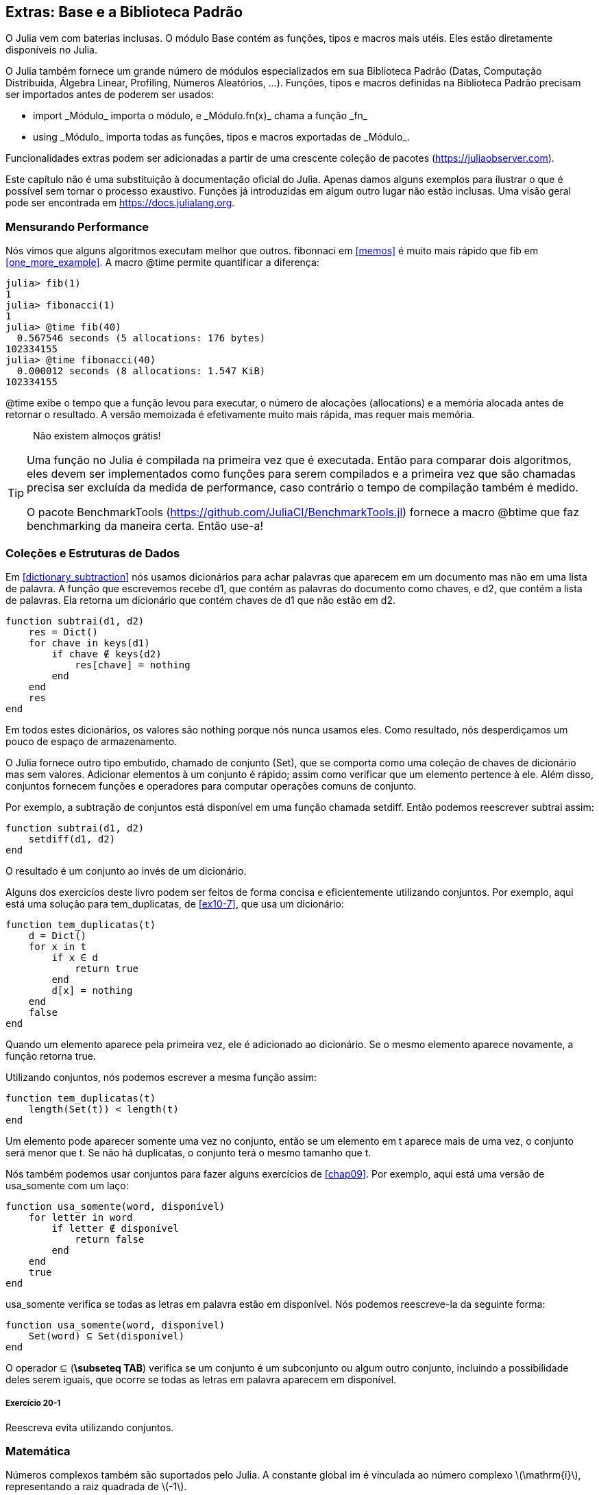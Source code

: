 [[chap20]]
== Extras: Base e a Biblioteca Padrão

O Julia vem com baterias inclusas. O módulo +Base+ contém as funções, tipos e macros mais utéis. Eles estão diretamente disponíveis no Julia.
(((Base)))

O Julia também fornece um grande número de módulos especializados em sua Biblioteca Padrão (Datas, Computação Distribuida, Álgebra Linear, Profiling, Números Aleatórios, ...). Funções, tipos e macros definidas na Biblioteca Padrão precisam ser importados antes de poderem ser usados:

* +import _Módulo_+ importa o módulo, e +_Módulo.fn(x)_+ chama a função +_fn_+
(((import)))((("palavra-chave", "import", see="import")))
* +using _Módulo_+ importa todas as funções, tipos e macros exportadas de +_Módulo_+.
(((using)))

Funcionalidades extras podem ser adicionadas a partir de uma crescente coleção de pacotes (https://juliaobserver.com).

Este capítulo não é uma substituição à documentação oficial do Julia. Apenas damos alguns exemplos para ilustrar o que é possível sem tornar o processo exaustivo. Funções já introduzidas em algum outro lugar não estão inclusas. Uma visão geral pode ser encontrada em https://docs.julialang.org.

=== Mensurando Performance

Nós vimos que alguns algoritmos executam melhor que outros. +fibonnaci+ em <<memos>> é muito mais rápido que +fib+ em <<one_more_example>>. A macro +@time+ permite quantificar a diferença:
(((@time)))((("macro", "Base", "@time", see="@time")))

[source,jlcon]
----
julia> fib(1)
1
julia> fibonacci(1)
1
julia> @time fib(40)
  0.567546 seconds (5 allocations: 176 bytes)
102334155
julia> @time fibonacci(40)
  0.000012 seconds (8 allocations: 1.547 KiB)
102334155
----

+@time+ exibe o tempo que a função levou para executar, o número de alocações (allocations) e a memória alocada antes de retornar o resultado. A versão memoizada é efetivamente muito mais rápida, mas requer mais memória.

[quote]
____
Não existem almoços grátis!
____

[TIP]
====
Uma função no Julia é compilada na primeira vez que é executada. Então para comparar dois algoritmos, eles devem ser implementados como funções para serem compilados e a primeira vez que são chamadas precisa ser excluída da medida de performance, caso contrário o tempo de compilação também é medido.

O pacote +BenchmarkTools+ (https://github.com/JuliaCI/BenchmarkTools.jl) fornece a macro +@btime+ que faz benchmarking da maneira certa. Então use-a!
====


[[collections_and_data_structures]]
=== Coleções e Estruturas de Dados

Em <<dictionary_subtraction>> nós usamos dicionários para achar palavras que aparecem em um documento mas não em uma lista de palavra. A função que escrevemos recebe +d1+, que contém as palavras do documento como chaves, e +d2+, que contém a lista de palavras. Ela retorna um dicionário que contém chaves de +d1+ que não estão em +d2+.
(((subtrai)))

[source,@julia-setup]
----
function subtrai(d1, d2)
    res = Dict()
    for chave in keys(d1)
        if chave ∉ keys(d2)
            res[chave] = nothing
        end
    end
    res
end
----

Em todos estes dicionários, os valores são +nothing+ porque nós nunca usamos eles. Como resultado, nós desperdiçamos um pouco de espaço de armazenamento.

O Julia fornece outro tipo embutido, chamado de conjunto (Set), que se comporta como uma coleção de chaves de dicionário mas sem valores. Adicionar elementos à um conjunto é rápido; assim como verificar que um elemento pertence à ele. Além disso, conjuntos fornecem funções e operadores para computar operações comuns de conjunto.
(((Conjunto)))((("tipo", "Base", "Set", see="Conjunto")))

Por exemplo, a subtração de conjuntos está disponível em uma função chamada +setdiff+. Então podemos reescrever +subtrai+ assim:
(((setdiff)))((("função", "Base", "setdiff", see="setdiff")))

[source,@julia-setup]
----
function subtrai(d1, d2)
    setdiff(d1, d2)
end
----

O resultado é um conjunto ao invés de um dicionário.

Alguns dos exercicíos deste livro podem ser feitos de forma concisa e eficientemente utilizando conjuntos. Por exemplo, aqui está uma solução para +tem_duplicatas+, de <<ex10-7>>, que usa um dicionário:
(((tem_duplicatas)))

[source,@julia-setup]
----
function tem_duplicatas(t)
    d = Dict()
    for x in t
        if x ∈ d
            return true
        end
        d[x] = nothing
    end
    false
end
----

Quando um elemento aparece pela primeira vez, ele é adicionado ao dicionário. Se o mesmo elemento aparece novamente, a função retorna +true+.

Utilizando conjuntos, nós podemos escrever a mesma função assim:

[source,@julia-setup]
----
function tem_duplicatas(t)
    length(Set(t)) < length(t)
end
----

Um elemento pode aparecer somente uma vez no conjunto, então se um elemento em +t+ aparece mais de uma vez, o conjunto será menor que +t+. Se não há duplicatas, o conjunto terá o mesmo tamanho que +t+.

Nós também podemos usar conjuntos para fazer alguns exercícios de <<chap09>>. Por exemplo, aqui está uma versão de +usa_somente+ com um laço:
(((usa_somente)))

[source,@julia-setup]
----
function usa_somente(word, disponível)
    for letter in word
        if letter ∉ disponível
            return false
        end
    end
    true
end
----

+usa_somente+ verifica se todas as letras em +palavra+ estão em +disponível+. Nós podemos reescreve-la da seguinte forma:

[source,@julia-setup]
----
function usa_somente(word, disponível)
    Set(word) ⊆ Set(disponível)
end
----

O operador +⊆+ (*+\subseteq TAB+*) verifica se um conjunto é um subconjunto ou algum outro conjunto, incluindo a possibilidade deles serem iguais, que ocorre se todas as letras em +palavra+ aparecem em +disponível+.
(((⊆)))((("operador", "Base", "⊆", see="⊆")))

===== Exercício 20-1

Reescreva +evita+ utilizando conjuntos.
(((evita)))


=== Matemática

Números complexos também são suportados pelo Julia. A constante global +im+ é vinculada ao número complexo latexmath:[$\mathrm{i}$], representando a raiz quadrada de latexmath:[$-1$].
(((números complexos)))(((im)))

Nós podemos agora verificar a identidade de Euler.
(((identidade de Euler)))

[source,@julia-repl-test]
----
julia> ℯ^(im*π)+1
0.0 + 1.2246467991473532e-16im
----

O símbolo +ℯ+ (*+\euler TAB+*) é a base dos logaritmos naturais.
(((ℯ)))

Vamos ilustrar a natureza complexa de funções trigonométricas:

[latexmath]
++++
\begin{equation}
{\cos\left(x\right)=\frac{\mathrm{e}^{\mathrm{i}x}+\mathrm{e}^{-\mathrm{i}x}}{2}\,.}
\end{equation}
++++

Nós podemos agora testar esta fórmula para valores diferentes de latexmath:[\(x\)].

[source,@julia-repl-test]
----
julia> x = 0:0.1:2π
0.0:0.1:6.2
julia> cos.(x) == 0.5*(ℯ.^(im*x)+ℯ.^(-im*x))
true
----

Aqui, outro exemplo do uso do operador ponto é mostrado. O Julia também permite que literais numéricos sejam justapostos com identificadores e coeficientes, como em +2π+.

=== Strings

Em <<chap08>> e <<chap09>>, nós fizemos algumas buscas elementares com objetos string. O Julia pode no entanto, lidar com expressões regulares (_regexes_) compatíveis com o Perl, que facilita a tarefa de achar padrões complexos em objetos string.
(((expressão regular)))

A função +usa_somente+ pode ser implementada como uma expressão regular:
(((usa_somente)))(((Regex)))((("type", "Base", "Regex", see="Regex")))(((occursin)))((("função", "Base", "occursin", see="occursin")))

[source,@julia-setup chap20]
----
function usa_somente(palavra, disponível)
  r = Regex("[^$(disponível)]")
  !occursin(r, palavra)
end
----

A expressão regular procura um caractere que não está na string +disponível+ e +occursin+ retorna +true+ se o padrão é achado em +word+.

[source,@julia-repl-test chap20]
----
julia> usa_somente("banana", "abn")
true
julia> usa_somente("bananas", "abn")
false
----

Expressões regulares também podem ser construídas como literais strings não padronizadas prefixadas com +r+:
(((string)))(((match)))((("função", "Base", "match", see="match")))

[source,@julia-repl-test chap20]
----
julia> match(r"[^abn]", "banana")

julia> m = match(r"[^abn]", "bananas")
RegexMatch("s")
----

Interpolação de strings não é permitada neste caso. A função +match+ retorna nada se o padrão (um comando) não é achado, e retorna um objeto regexmatch caso contrário.
(((interpolação de strings)))(((RegexMatch)))((("tipo", "Base", "RegexMatch", see="RegexMatch")))

Nós podemos extrair a seguinte informação de um objeto regexmatch:

* A substring correspondente inteira: +m.match+
* as substrings capturadas como um lista de strings: +m.captures+
* o deslocamento no qual toda a correspondência inicia: +m.offset+
* os deslocamentos das substrings capturadas como uma lista: +m.offsets+

[source,@julia-repl-test chap20]
----
julia> m.match
"s"
julia> m.offset
7
----

Expressões regulares são extremamente poderosas e a página do manual PERL http://perldoc.perl.org/perlre.html fornece todos os detalhes para construir buscas bastante exóticas.

=== Arrays

Em <<chap10>> nós usamos um objeto lista como um container unidimensional com um índice para endereçar seus elementos. No entanto, no Julia as listas são do tipo Array, (em Inglês, não há distinção no nome) que são coleções multidimensionais.

Vamos criar uma _matriz_ 2 por 3 preenchida com zeros:
(((zeros)))((("função", "Base", "zeros", see="zeros")))(((matrix)))

[source,@julia-repl-test chap20]
----
julia> z = zeros(Float64, 2, 3)
2×3 Array{Float64,2}:
 0.0  0.0  0.0
 0.0  0.0  0.0
julia> typeof(z)
Array{Float64,2}
----

O tipo desta matriz é um array que guarda pontos flutuantes com duas dimensões.
(((dimensão)))

A função +size+ retorna uma tupla com seus elementos sendo o número de elementos em cada dimensão da matriz:
(((size)))((("function", "Base", "size", see="size")))

[source,@julia-repl-test chap20]
----
julia> size(z)
(2, 3)
----

A função +ones+ constrói uma matriz com valores unitários:
(((ones)))((("função", "Base", "ones", see="ones")))

[source,@julia-repl-test chap20]
----
julia> s = ones(String, 1, 3)
1×3 Array{String,2}:
 ""  ""  ""
----

Uma string unitária é uma string vazia.

[WARNING]
====
+s+ não é um array unidimensional:

[source,@julia-repl-test chap20]
----
julia> s ==  ["", "", ""]
false
----

+s+ é uma matriz linha e +["", "", ""]+ é uma matriz coluna.
====

Uma matriz pode ser digitada diretamente usando a barra de espaço para separar os elementos em uma linha e um ponto e vírgula +;+ para separar as linhas.
(((;)))

[source,@julia-repl-test chap20]
----
julia> a = [1 2 3; 4 5 6]
2×3 Array{Int64,2}:
 1  2  3
 4  5  6
----

Você pode usar os colchetes para endereçar elementos individuais:
(((colchetes)))

[source,@julia-repl-test chap20]
----
julia> z[1,2] = 1
1
julia> z[2,3] = 1
1
julia> z
2×3 Array{Float64,2}:
 0.0  1.0  0.0
 0.0  0.0  1.0
----

Fatias podem ser usadas para cada dimensão para selecionar um subgrupo de elementos:
(((fatia)))

[source,@julia-repl-test chap20]
----
julia> u = z[:,2:end]
2×2 Array{Float64,2}:
 1.0  0.0
 0.0  1.0
----

O operador +.+ transmite a operação para todas as dimensões:
(((.)))

[source,@julia-repl-test chap20]
----
julia> ℯ.^(im*u)
2×2 Array{Complex{Float64},2}:
 0.540302+0.841471im       1.0+0.0im
      1.0+0.0im       0.540302+0.841471im
----

=== Interfaces

O Julia específica algumas interfaces informais para definir comportamentos, isto é, métodos com um objetivo específico. Quando você extende um destes métodos para um tipo, objetos daquele tipo podem ser usados para desenvolver estes comportamentos.
(((interface)))

[quote]
____
Se algo se parece com um pato, nada como um pato e soa como um pato, então provavelmente _é_ um pato.
____

Em <<one_more_example>> nós implementamos a função +fib+ retornando o latexmath:[\(n\)]-ésimo elemento da sequência de Fibonnaci.

Percorrer os valores de uma coleção, chamada iteração, é essa interface. Vamos criar um iterando que retorna preguiçosamente a sequência de Fibonacci:
(((iterando)))(((Fibonacci)))((("tipo", "definido pelo programador", "Fibonacci", see="Fibonacci")))(((iterate)))((("função", "Base", "iterate", see="iterate")))

[source,@julia-setup chap20]
----
struct Fibonacci{T<:Real} end
Fibonacci(d::DataType) = d<:Real ? Fibonacci{d}() : error("Não é um tipo real!")

Base.iterate(::Fibonacci{T}) where {T<:Real} = (zero(T), (one(T), one(T)))
Base.iterate(::Fibonacci{T}, estado::Tuple{T, T}) where {T<:Real} = (estado[1], (estado[2], estado[1] + estado[2]))
----

Nós implementamos um tipo parametrizado sem nenhum campo chamado +Fibonacci+, um construtor externo e dois métodos +iterate+. O primeiro é chamado para inicializar o iterando e retornar a tupla consistindo do primeiro valor, 0, e o estado. O estado neste caso é uma tupla contendo o segundo e o terceiro valor, 1 e 1.

O segundo é chamado para obter o próximo valor da sequência de Fibonacci e retornar a tupla tendo como primeiro elemento o próximo valor e o segundo elemento o estado que é uma tupla com os dois próximos valores.

Nós podemos usar +Fibonacci+ agora em um laço +for+:
(((declaração for)))

[source,@julia-repl-test chap20]
----
julia> for e in Fibonacci(Int64)
           e > 100 && break
           print(e, " ")
       end
0 1 1 2 3 5 8 13 21 34 55 89
----

Parece que alguma mágica aconteceu, mas a explicação é simples. Um laço +for+ em Julia

[source,julia]
----
for i in iter
    # body
end
----

é traduzido para:

[source,julia]
----
próximo = iterate(iter)
while próximo !== nothing
    (i, state) = próximo
    # body
    próximo = iterate(iter, estado)
end
----

Isto é um bom exemplo de como uma interface bem definida permite uma implementação usar todas as funções que estão cientes da interface.


=== Utilidades Interativas

Nós já conhecemos o módulo +InteractiveUtils+ em <<interactive>>. A macro +@which+ é somente a ponta do iceberg.
(((InteractiveUtils)))(((@which)))

O código Julia é transformado pela biblioteca LLVM para código de máquina em múltiplos passos. Nós podemos diretamente visualizar a saída de cada etapa.

Aqui está um exemplo simples:
(((soma_de_quadrados)))((("função", "definido pelo programador", "soma_de_quadrados", see="soma_de_quadrados")))

[source,@julia-setup chap20]
----
function soma_de_quadrados(a::Float64, b::Float64)
    a^2 + b^2
end
----

O primeiro passo é ver o código em nível mais baixo:
(((@code_lowered)))((("macro", "InteractiveUtils", "@code_lowered", see="@code_lowered")))

[source,@julia-repl-test chap20]
----
julia> using InteractiveUtils

julia> @code_lowered soma_de_quadrados(3.0, 4.0)
CodeInfo(
1 ─ %1 = Core.apply_type(Base.Val, 2)
│   %2 = (%1)()
│   %3 = Base.literal_pow(:^, a, %2)
│   %4 = Core.apply_type(Base.Val, 2)
│   %5 = (%4)()
│   %6 = Base.literal_pow(:^, b, %5)
│   %7 = %3 + %6
└──      return %7
)
----

A macro +@code_lowered+ retorna uma lista de _representações intermediárias_ do código que é usado pelo compilador para gerar código otimizado.
(((representação intermediária)))

O próximo passo é adicionar a informação de tipo:
(((@code_typed)))((("macro", "InteractiveUtils", "@code_typed", see="@code_typed")))

[source,@julia-repl-test chap20]
----
julia> @code_typed soma_de_quadrados(3.0, 4.0)
CodeInfo(
1 ─ %1 = Base.mul_float(a, a)::Float64
│   %2 = Base.mul_float(b, b)::Float64
│   %3 = Base.add_float(%1, %2)::Float64
└──      return %3
) => Float64
----

Nós podemos ver o tipo dos resultados intermediários e o valor de retorno é corretamente inferido.

A representação do código a seguir é transformada em código LLVM:
(((código LLVM)))(((@code_llvm)))((("macro", "InteractiveUtils", "@code_llvm", see="@code_llvm")))

[source,@julia-repl chap20]
----
@code_llvm soma_de_quadrados(3.0, 4.0)
----

E finalmente, o _código de máquina_ é gerado:
(((código de máquina)))(((@code_native)))((("macro", "InteractiveUtils", "@code_native", see="@code_native")))

[source,@julia-repl-test chap20]
----
julia> @code_native soma_de_quadrados(3.0, 4.0)
	.section	__TEXT,__text,regular,pure_instructions
; ┌ @ none:2 within `soma_de_quadrados'
; │┌ @ intfuncs.jl:261 within `literal_pow'
; ││┌ @ none:2 within `*'
	vmulsd	%xmm0, %xmm0, %xmm0
	vmulsd	%xmm1, %xmm1, %xmm1
; │└└
; │┌ @ float.jl:401 within `+'
	vaddsd	%xmm1, %xmm0, %xmm0
; │└
	retq
	nopl	(%rax)
; └
----

=== Depuração

As macros +Logging+ fornecem uma alternativa a andaimes com declarações print:
(((@warn)))((("macro", "Base", "@warn", see="@warn")))(((depuração)))

[source,jlcon]
----
julia> @warn "Abandone a depuração com printf, vós que entrais aqui!"
┌ Warning: Abandone a depuração com printf, vós que entrais aqui!
└ @ Main REPL[1]:1
----

As declarações debug não precisam ser removidas da fonte. Por exemplo, em contraste com o +@warn+ acima:
(((declaração debug)))(((@debug)))((("macro", "Base", "@debug", see="@debug")))

[source,jlcon]
----
julia> @debug "A soma de alguns valores é $(sum(rand(100)))"

----

Não irá gerar nenhuma saída por padrão. Neste caso +sum(rand(100))+ nunca ira ser avaliada a não ser que o _debug logging_ esteja habilitado.
(((debug logging)))

O nível de logging pode ser selecionado por uma variável de ambiente chamada +JULIA_DEBUG+:
(((variável de ambiente)))

[source]
----
$ JULIA_DEBUG=all julia -e '@debug "A soma de alguns valores é $(sum(rand(100)))"'
┌ Debug:  A soma de alguns valores é 47.116520814555024
└ @ Main none:1
----

Aqui, nós usamos +all+ para obter toda informação de depuração, mas você também pode escolher gerar somente a saída para um arquivo ou módulo específico.


=== Glossário

regex::
Expressão regular, uma sequência de caracteres que definem um padrão de busca;
(((regex)))

matriz::
Um array bidimensional.
(((matriz)))

representação intermediária::
Uma estrutura de dados usada internamente pelo compilador para representar código fonte.
(((representação intermediária)))

código de máquina::
Instruções de linguagem que podem ser executadas diretamente por uma unidade central de processamento (CPU) de um computador.
(((código de máquina)))

debug logging::
Guardar mensagem de depuração em um log
(((debug logging)))

